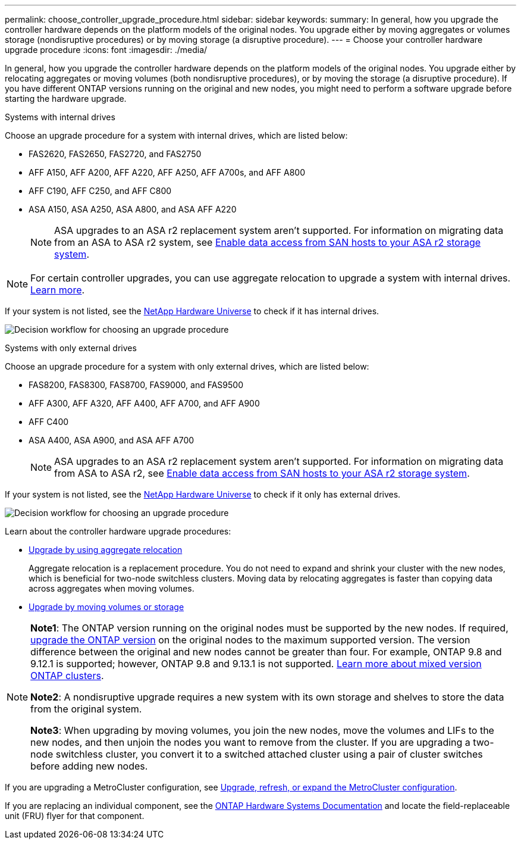 ---
permalink: choose_controller_upgrade_procedure.html
sidebar: sidebar
keywords: 
summary: In general, how you upgrade the controller hardware depends on the platform models of the original nodes. You upgrade either by moving aggregates or volumes storage (nondisruptive procedures) or by moving storage (a disruptive procedure).
---
= Choose your controller hardware upgrade procedure
:icons: font
:imagesdir: ./media/

[.lead]
In general, how you upgrade the controller hardware depends on the platform models of the original nodes. You upgrade either by relocating aggregates or moving volumes (both nondisruptive procedures), or by moving the storage (a disruptive procedure). If you have different ONTAP versions running on the original and new nodes, you might need to perform a software upgrade before starting the hardware upgrade.

[role="tabbed-block"]
====
.Systems with internal drives
--
Choose an upgrade procedure for a system with internal drives, which are listed below:

* FAS2620, FAS2650, FAS2720, and FAS2750 
* AFF A150, AFF A200, AFF A220, AFF A250, AFF A700s, and AFF A800
* AFF C190, AFF C250, and AFF C800
* ASA A150, ASA A250, ASA A800, and ASA AFF A220
+
NOTE: ASA upgrades to an ASA r2 replacement system aren't supported. For information on migrating data from an ASA to ASA r2 system, see link:https://docs.netapp.com/us-en/asa-r2/install-setup/set-up-data-access.html[Enable data access from SAN hosts to your ASA r2 storage system^].

NOTE: For certain controller upgrades, you can use aggregate relocation to upgrade a system with internal drives. link:upgrade-arl/index.html[Learn more].

If your system is not listed, see the https://hwu.netapp.com[NetApp Hardware Universe^] to check if it has internal drives. 

image:workflow_internal_drives.png[Decision workflow for choosing an upgrade procedure]

--

.Systems with only external drives
--
Choose an upgrade procedure for a system with only external drives, which are listed below:

* FAS8200, FAS8300, FAS8700, FAS9000, and FAS9500
* AFF A300, AFF A320, AFF A400, AFF A700, and AFF A900
* AFF C400 
* ASA A400, ASA A900, and ASA AFF A700
+
NOTE: ASA upgrades to an ASA r2 replacement system aren't supported. For information on migrating data from ASA to ASA r2, see link:https://docs.netapp.com/us-en/asa-r2/install-setup/set-up-data-access.html[Enable data access from SAN hosts to your ASA r2 storage system^].

If your system is not listed, see the https://hwu.netapp.com[NetApp Hardware Universe^] to check if it only has external drives.

image:workflow_external_drives.png[Decision workflow for choosing an upgrade procedure]
--
====

Learn about the controller hardware upgrade procedures:

* link:upgrade-arl/index.html[Upgrade by using aggregate relocation]
+
Aggregate relocation is a replacement procedure. You do not need to expand and shrink your cluster with the new nodes, which is beneficial for two-node switchless clusters. Moving data by relocating aggregates is faster than copying data across aggregates when moving volumes.

* link:upgrade/upgrade-decide-to-use-this-guide.html[Upgrade by moving volumes or storage]


[NOTE]
====
*Note1*: The ONTAP version running on the original nodes must be supported by the new nodes. If required, link:https://docs.netapp.com/us-en/ontap/upgrade/prepare.html[upgrade the ONTAP version^] on the original nodes to the maximum supported version. The version difference between the original and new nodes cannot be greater than four. For example, ONTAP 9.8 and 9.12.1 is supported; however, ONTAP 9.8 and 9.13.1 is not supported. https://docs.netapp.com/us-en/ontap/upgrade/concept_mixed_version_requirements.html[Learn more about mixed version ONTAP clusters^].

*Note2*: A nondisruptive upgrade requires a new system with its own storage and shelves to store the data from the original system. 

*Note3*: When upgrading by moving volumes, you join the new nodes, move the volumes and LIFs to the new nodes, and then unjoin the nodes you want to remove from the cluster. If you are upgrading a two-node switchless cluster, you convert it to a switched attached cluster using a pair of cluster switches before adding new nodes.
====

If you are upgrading a MetroCluster configuration, see https://docs.netapp.com/us-en/ontap-metrocluster/upgrade/concept_choosing_an_upgrade_method_mcc.html[Upgrade, refresh, or expand the MetroCluster configuration^].

If you are replacing an individual component, see the https://docs.netapp.com/us-en/ontap-systems/index.html[ONTAP Hardware Systems Documentation^] and locate the field-replaceable unit (FRU) flyer for that component.

// 2023 NOV 16, BURT 1552664